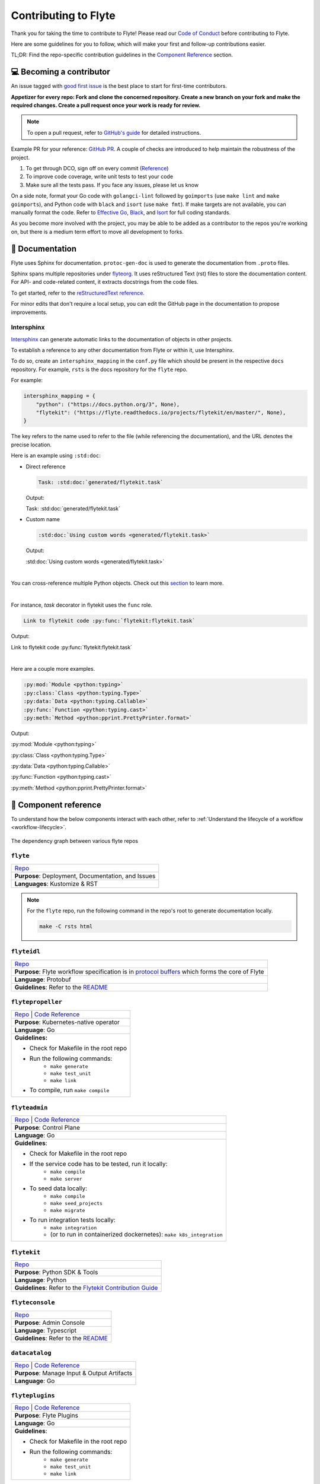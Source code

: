 .. _contribute_Flyte:

#####################
Contributing to Flyte
#####################

.. tags:: Contribute, Basic

Thank you for taking the time to contribute to Flyte!
Please read our `Code of Conduct <https://lfprojects.org/policies/code-of-conduct/>`__ before contributing to Flyte.

Here are some guidelines for you to follow, which will make your first and follow-up contributions easier.

TL;DR: Find the repo-specific contribution guidelines in the `Component Reference <#component-reference>`__ section.

💻 Becoming a contributor
=========================

An issue tagged with `good first issue <https://github.com/flyteorg/flyte/labels/good%20first%20issue>`__ is the best place to start for first-time contributors.

**Appetizer for every repo: Fork and clone the concerned repository. Create a new branch on your fork and make the required changes. Create a pull request once your work is ready for review.** 

.. note::
    To open a pull request, refer to `GitHub's guide <https://guides.github.com/activities/forking/>`__ for detailed instructions. 

Example PR for your reference: `GitHub PR <https://github.com/flyteorg/flytepropeller/pull/242>`__. 
A couple of checks are introduced to help maintain the robustness of the project. 

#. To get through DCO, sign off on every commit (`Reference <https://github.com/src-d/guide/blob/master/developer-community/fix-DCO.md>`__) 
#. To improve code coverage, write unit tests to test your code
#. Make sure all the tests pass. If you face any issues, please let us know

On a side note, format your Go code with ``golangci-lint`` followed by ``goimports`` (use ``make lint`` and ``make goimports``), and Python code with ``black`` and ``isort`` (use ``make fmt``). 
If make targets are not available, you can manually format the code.
Refer to `Effective Go <https://golang.org/doc/effective_go>`__, `Black <https://github.com/psf/black>`__, and `Isort <https://github.com/PyCQA/isort>`__ for full coding standards.

As you become more involved with the project, you may be able to be added as a contributor to the repos you're working on,
but there is a medium term effort to move all development to forks.

📃 Documentation
================

Flyte uses Sphinx for documentation. ``protoc-gen-doc`` is used to generate the documentation from ``.proto`` files.

Sphinx spans multiple repositories under `flyteorg <https://github.com/flyteorg>`__. It uses reStructured Text (rst) files to store the documentation content. 
For API- and code-related content, it extracts docstrings from the code files. 

To get started, refer to the `reStructuredText reference <https://www.sphinx-doc.org/en/master/usage/restructuredtext/index.html#rst-index>`__. 

For minor edits that don't require a local setup, you can edit the GitHub page in the documentation to propose improvements.

Intersphinx
***********

`Intersphinx <https://www.sphinx-doc.org/en/master/usage/extensions/intersphinx.html>`__ can generate automatic links to the documentation of objects in other projects.

To establish a reference to any other documentation from Flyte or within it, use Intersphinx. 

To do so, create an ``intersphinx_mapping`` in the ``conf.py`` file which should be present in the respective ``docs`` repository. 
For example, ``rsts`` is the docs repository for the ``flyte`` repo.

For example:

.. code-block:: python

    intersphinx_mapping = {
        "python": ("https://docs.python.org/3", None),
        "flytekit": ("https://flyte.readthedocs.io/projects/flytekit/en/master/", None),
    }

The key refers to the name used to refer to the file (while referencing the documentation), and the URL denotes the precise location. 

Here is an example using ``:std:doc``:
 
* Direct reference

  .. code-block:: text

      Task: :std:doc:`generated/flytekit.task`

  Output:

  Task: :std:doc:`generated/flytekit.task`

* Custom name

  .. code-block:: text

      :std:doc:`Using custom words <generated/flytekit.task>`

  Output:

  :std:doc:`Using custom words <generated/flytekit.task>`

|

You can cross-reference multiple Python objects. Check out this `section <https://www.sphinx-doc.org/en/master/usage/restructuredtext/domains.html#cross-referencing-python-objects>`__ to learn more. 

|

For instance, `task` decorator in flytekit uses the ``func`` role.

.. code-block:: text

    Link to flytekit code :py:func:`flytekit:flytekit.task`

Output:

Link to flytekit code :py:func:`flytekit:flytekit.task`

|

Here are a couple more examples.

.. code-block:: text

    :py:mod:`Module <python:typing>`
    :py:class:`Class <python:typing.Type>`
    :py:data:`Data <python:typing.Callable>`
    :py:func:`Function <python:typing.cast>`
    :py:meth:`Method <python:pprint.PrettyPrinter.format>`

Output:

:py:mod:`Module <python:typing>`

:py:class:`Class <python:typing.Type>`

:py:data:`Data <python:typing.Callable>`

:py:func:`Function <python:typing.cast>`

:py:meth:`Method <python:pprint.PrettyPrinter.format>`

🧱 Component reference
======================

To understand how the below components interact with each other, refer to :ref:`Understand the lifecycle of a workflow <workflow-lifecycle>`.

.. figure:: https://raw.githubusercontent.com/flyteorg/static-resources/main/flyte/contribution_guide/dependency_graph.png
    :alt: Dependency graph between various flyteorg repos
    :align: center
    :figclass: align-center

    The dependency graph between various flyte repos

``flyte``
*********

.. list-table::

    * - `Repo <https://github.com/flyteorg/flyte>`__
    * - **Purpose**: Deployment, Documentation, and Issues 
    * - **Languages**: Kustomize & RST
  
.. note::
    For the ``flyte`` repo, run the following command in the repo's root to generate documentation locally.

    .. code-block:: console

        make -C rsts html

``flyteidl``
************

.. list-table::

    * - `Repo <https://github.com/flyteorg/flyteidl>`__
    * - **Purpose**: Flyte workflow specification is in `protocol buffers <https://developers.google.com/protocol-buffers>`__ which forms the core of Flyte
    * - **Language**: Protobuf
    * - **Guidelines**: Refer to the `README <https://github.com/flyteorg/flyteidl#generate-code-from-protobuf>`__
 
``flytepropeller``
******************

.. list-table::

    * - `Repo <https://github.com/flyteorg/flytepropeller>`__ | `Code Reference <https://pkg.go.dev/mod/github.com/flyteorg/flytepropeller>`__
    * - **Purpose**: Kubernetes-native operator
    * - **Language**: Go
    * - **Guidelines:**

        * Check for Makefile in the root repo
        * Run the following commands:
           * ``make generate``
           * ``make test_unit``
           * ``make link``
        * To compile, run ``make compile``

``flyteadmin``
**************

.. list-table::

    * - `Repo <https://github.com/flyteorg/flyteadmin>`__ | `Code Reference <https://pkg.go.dev/mod/github.com/flyteorg/flyteadmin>`__
    * - **Purpose**: Control Plane
    * - **Language**: Go
    * - **Guidelines**:

        * Check for Makefile in the root repo
        * If the service code has to be tested, run it locally:
            * ``make compile``
            * ``make server``
        * To seed data locally:
            * ``make compile``
            * ``make seed_projects``
            * ``make migrate``
        * To run integration tests locally:
            * ``make integration``
            * (or to run in containerized dockernetes): ``make k8s_integration``

``flytekit``
************

.. list-table::

    * - `Repo <https://github.com/flyteorg/flytekit>`__
    * - **Purpose**: Python SDK & Tools
    * - **Language**: Python
    * - **Guidelines**: Refer to the `Flytekit Contribution Guide <https://docs.flyte.org/projects/flytekit/en/latest/contributing.html>`__

``flyteconsole``
****************

.. list-table::

    * - `Repo <https://github.com/flyteorg/flyteconsole>`__
    * - **Purpose**: Admin Console
    * - **Language**: Typescript
    * - **Guidelines**: Refer to the `README <https://github.com/flyteorg/flyteconsole/blob/master/README.md>`__

``datacatalog``
***************

.. list-table::

    * - `Repo <https://github.com/flyteorg/datacatalog>`__ | `Code Reference <https://pkg.go.dev/mod/github.com/flyteorg/datacatalog>`__
    * - **Purpose**: Manage Input & Output Artifacts
    * - **Language**: Go

``flyteplugins``
****************

.. list-table::

    * - `Repo <https://github.com/flyteorg/flyteplugins>`__ | `Code Reference <https://pkg.go.dev/mod/github.com/flyteorg/flyteplugins>`__
    * - **Purpose**: Flyte Plugins
    * - **Language**: Go
    * - **Guidelines**:

        * Check for Makefile in the root repo
        * Run the following commands:
            * ``make generate``
            * ``make test_unit``
            * ``make link``

``flytestdlib``
***************

.. list-table::

    * - `Repo <https://github.com/flyteorg/flytestdlib>`__
    * - **Purpose**: Standard Library for Shared Components
    * - **Language**: Go

``flytesnacks``
***************

.. list-table::

    * - `Repo <https://github.com/flyteorg/flytesnacks>`__
    * - **Purpose**: Examples, Tips, and Tricks to use Flytekit SDKs
    * - **Language**: Python (In the future, Java examples will be added)
    * - **Guidelines**: Refer to the `Flytesnacks Contribution Guide <https://docs.flyte.org/projects/cookbook/en/latest/contribute.html>`__

``flytectl``
************

.. list-table::

    * - `Repo <https://github.com/flyteorg/flytectl>`__
    * - **Purpose**: A standalone Flyte CLI
    * - **Language**: Go
    * - **Guidelines**: Refer to the `FlyteCTL Contribution Guide <https://docs.flyte.org/projects/flytectl/en/stable/contribute.html>`__    


🔮 Development Environment Setup Guide
======================================

This guide provides a step-by-step approach to setting up a local development environment for 
`flyteidl <https://github.com/flyteorg/flyteidl>`_, `flyteadmin <https://github.com/flyteorg/flyteadmin>`_, 
`flyteplugins <https://github.com/flyteorg/flyteplugins>`_, `flytepropeller <https://github.com/flyteorg/flytepropeller>`_, 
`flytekit <https://github.com/flyteorg/flytekit>`_ , `flyteconsole <https://github.com/flyteorg/flyteconsole>`_,
`datacatalog <https://github.com/flyteorg/datacatalog>`_, and `flytestdlib <https://github.com/flyteorg/flytestdlib>`_.

The video below is a tutorial on how to set up a local development environment for Flyte.

..  youtube:: V-KlVQmQAjE 

Requirements
************

This guide has been tested and used on AWS EC2 with an Ubuntu 22.04
image. The following tools are required:

- `Docker <https://docs.docker.com/install/>`__
- `Kubectl <https://kubernetes.io/docs/tasks/tools/install-kubectl/>`__
- `Go <https://golang.org/doc/install>`__

Content
*******

-  `How to setup dev environment for flyteidl, flyteadmin, flyteplugins,
   flytepropeller, datacatalog and flytestdlib? <#how-to-setup-dev-environment-for-flyteidl-flyteadmin-flyteplugins-flytepropeller-datacatalog-and-flytestdlib>`__

-  `How to setup dev environment for
   flytekit? <#how-to-setup-dev-environment-for-flytekit>`__

-  `How to setup dev environment for
   flyteconsole? <#how-to-setup-dev-environment-for-flyteconsole>`__

-  `How to access Flyte UI, minio, postgres, k3s, and endpoints?
   <#how-to-access-flyte-ui-minio-postgres-k3s-and-endpoints>`__

How to setup dev environment for flyteidl, flyteadmin, flyteplugins, flytepropeller, datacatalog and flytestdlib?
******************************************************************************************************************************

**1. Install flytectl**


`Flytectl <https://github.com/flyteorg/flytectl>`__ is a portable and lightweight command-line interface to work with Flyte.

.. code:: shell

   # Step1: Install the latest version of flytectl
   curl -sL https://ctl.flyte.org/install | bash
   # flyteorg/flytectl info checking GitHub for latest tag
   # flyteorg/flytectl info found version: 0.6.39 for v0.6.39/Linux/x86_64
   # flyteorg/flytectl info installed ./bin/flytectl

   # Step2: Export flytectl path based on the previous log "flyteorg/flytectl info installed ./bin/flytectl"
   export PATH=$PATH:/home/ubuntu/bin # replace with your path

**2. Build a k3s cluster that runs minio and postgres Pods.**


| `Minio <https://min.io/>`__ is an S3-compatible object store that will be used later to store task output, input, etc.
| `Postgres <https://www.postgresql.org/>`__ is an open-source object-relational database that will later be used by flyteadmin/dataCatalog to
  store all Flyte information.

.. code:: shell

   # Step1: Start k3s cluster, create Pods for postgres and minio. Note: We cannot access Flyte UI yet! but we can access the minio console now.
   flytectl demo start --dev
   # 👨‍💻 Flyte is ready! Flyte UI is available at http://localhost:30080/console 🚀 🚀 🎉 
   # ❇️ Run the following command to export demo environment variables for accessing flytectl
   #         export FLYTECTL_CONFIG=/home/ubuntu/.flyte/config-sandbox.yaml 
   # 🐋 Flyte sandbox ships with a Docker registry. Tag and push custom workflow images to localhost:30000
   # 📂 The Minio API is hosted on localhost:30002. Use http://localhost:30080/minio/login for Minio console

   # Step2: Export FLYTECTL_CONFIG as the previous log indicated.
   FLYTECTL_CONFIG=/home/ubuntu/.flyte/config-sandbox.yaml

   # Step3: The kubeconfig will be automatically copied to the user's main kubeconfig (default is `/.kube/config`) with "flyte-sandbox" as the context name.
   # Check that we can access the K3s cluster. Verify that postgres and minio are running.
   kubectl get pod -n flyte
   # NAME                                                  READY   STATUS    RESTARTS   AGE
   # flyte-sandbox-docker-registry-85745c899d-dns8q        1/1     Running   0          5m
   # flyte-sandbox-kubernetes-dashboard-6757db879c-wl4wd   1/1     Running   0          5m
   # flyte-sandbox-proxy-d95874857-2wc5n                   1/1     Running   0          5m
   # flyte-sandbox-minio-645c8ddf7c-sp6cc                  1/1     Running   0          5m
   # flyte-sandbox-postgresql-0                            1/1     Running   0          5m


**3. Run all Flyte components (flyteadmin, flytepropeller, datacatalog, flyteconsole, etc) in a single binary.**

The `Flyte repository <https://github.com/flyteorg/flyte>`__ includes Go code
that integrates all Flyte components into a single binary.

.. code:: shell

   # Step1: Clone flyte repo
   git clone https://github.com/flyteorg/flyte.git
   cd flyte

   # Step2: Build a single binary that bundles all the Flyte components.
   # The version of each component/library used to build the single binary are defined in `go.mod`.
   sudo apt-get -y install jq # You may need to install jq
   go mod tidy
   make compile

   # Step3: Prepare a namespace template for the cluster resource controller.
   # The configuration file "flyte-single-binary-local.yaml" has an entry named cluster_resources.templatePath.
   # This entry needs to direct to a directory containing the templates for the cluster resource controller to use.
   # We will now create a simple template that allows the automatic creation of required namespaces for projects.
   # For example, with Flyte's default project "flytesnacks", the controller will auto-create the following namespaces:
   # flytesnacks-staging, flytesnacks-development, and flytesnacks-production.
   mkdir $HOME/.flyte/cluster-resource-templates/
   echo "apiVersion: v1
   kind: Namespace
   metadata:
     name: '{{ namespace }}'" > $HOME/.flyte/cluster-resource-templates/namespace.yaml

   # Step4: Running the single binary.
   # The POD_NAMESPACE environment variable is necessary for the webhook to function correctly. 
   # You may encounter an error due to `ERROR: duplicate key value violates unique constraint`. Running the command again will solve the problem.
   POD_NAMESPACE=flyte ./flyte start --config flyte-single-binary-local.yaml
   # All logs from flyteadmin, flyteplugins, flytepropeller, etc. will appear in the terminal.


**4. Build single binary with your own code.**


The following instructions provide guidance on how to build single binary with your customized code under the ``flyteadmin`` as an example.


- **Note** Although we'll use ``flyteadmin`` as an example, these steps can be applied to other Flyte components or libraries as well.
  ``{flyteadmin}`` below can be substituted with other Flyte components/libraries: ``flyteidl``, ``flyteplugins``, ``flytepropeller``, ``datacatalog``, or ``flytestdlib``.
- **Note** If you want to learn how flyte compiles those components and replace the repositories, you can study how ``go mod edit`` works.

.. code:: shell

   # Step1: Install Go. Flyte uses Go 1.19, so make sure to switch to Go 1.19.
   export PATH=$PATH:$(go env GOPATH)/bin
   go install golang.org/dl/go1.19@latest
   go1.19 download
   export GOROOT=$(go1.19 env GOROOT)
   export PATH="$GOROOT/bin:$PATH"

   # You may need to install goimports to fix lint errors.
   # Refer to https://pkg.go.dev/golang.org/x/tools/cmd/goimports
   go install golang.org/x/tools/cmd/goimports@latest
   export PATH=$(go env GOPATH)/bin:$PATH

   # Step2: Go to the {flyteadmin} repository, modify the source code accordingly.
   cd flyte/flyteadmin

   # Step3: Now, you can build the single binary. Go back to Flyte directory.
   go mod tidy
   make compile
   POD_NAMESPACE=flyte ./flyte start --config flyte-single-binary-local.yaml

**5. Test by running a hello world workflow.**


.. code:: shell

   # Step1: Install flytekit
   pip install flytekit && export PATH=$PATH:/home/ubuntu/.local/bin

   # Step2: Run a hello world example
   pyflyte run --remote https://raw.githubusercontent.com/flyteorg/flytesnacks/master/examples/basics/basics/hello_world.py  hello_world_wf
   # Go to http://localhost:30080/console/projects/flytesnacks/domains/development/executions/fd63f88a55fed4bba846 to see execution in the console.
   # You can go to the [flytesnacks repository](https://github.com/flyteorg/flytesnacks) to see more useful examples.

**6. Tear down the k3s cluster after finishing developing.**


.. code:: shell

   flytectl demo teardown
   # context removed for "flyte-sandbox".
   # 🧹 🧹 Sandbox cluster is removed successfully.
   # ❇️ Run the following command to unset sandbox environment variables for accessing flytectl
   #        unset FLYTECTL_CONFIG 

How to setup dev environment for flytekit?
*******************************************

**1. Set up local Flyte Cluster.**


If you are also modifying the code for flyteidl, flyteadmin, flyteplugins, flytepropeller datacatalog, or flytestdlib, 
refer to the instructions in the  `previous section <#how-to-setup-dev-environment-for-flyteidl-flyteadmin-flyteplugins-flytepropeller-datacatalog-and-flytestdlib>`__ to set up a local Flyte cluster.

If not, we can start backends with a single command.

.. code:: shell

   # Step1: Install the latest version of flytectl, a portable and lightweight command-line interface to work with Flyte.
   curl -sL https://ctl.flyte.org/install | bash
   # flyteorg/flytectl info checking GitHub for latest tag
   # flyteorg/flytectl info found version: 0.6.39 for v0.6.39/Linux/x86_64
   # flyteorg/flytectl info installed ./bin/flytectl

   # Step2: Export flytectl path based on the previous log "flyteorg/flytectl info installed ./bin/flytectl"
   export PATH=$PATH:/home/ubuntu/bin # replace with your path

   # Step3: Starts the Flyte demo cluster. This will setup a k3s cluster running minio, postgres Pods, and all Flyte components: flyteadmin, flyteplugins, flytepropeller, etc.
   # See https://docs.flyte.org/projects/flytectl/en/latest/gen/flytectl_demo_start.html for more details.
   flytectl demo start
   # 👨‍💻 Flyte is ready! Flyte UI is available at http://localhost:30080/console 🚀 🚀 🎉 
   # ❇️ Run the following command to export demo environment variables for accessing flytectl
   #         export FLYTECTL_CONFIG=/home/ubuntu/.flyte/config-sandbox.yaml 
   # 🐋 Flyte sandbox ships with a Docker registry. Tag and push custom workflow images to localhost:30000
   # 📂 The Minio API is hosted on localhost:30002. Use http://localhost:30080/minio/login for Minio console

**2. Run workflow locally.**


.. code:: shell

   # Step1: Build a virtual environment for developing Flytekit. This will allow your local changes to take effect when the same Python interpreter runs `import flytekit`.
   git clone https://github.com/flyteorg/flytekit.git # replace with your own repo
   cd flytekit
   virtualenv ~/.virtualenvs/flytekit
   source ~/.virtualenvs/flytekit/bin/activate
   make setup
   pip install -e .
   
   # If you are also developing the plugins, consider the following:

   # Installing Specific Plugins:
   # If you wish to only use few plugins, you can install them individually.
   # Take [Flytekit BigQuery Plugin](https://github.com/flyteorg/flytekit/tree/master/plugins/flytekit-bigquery#flytekit-bigquery-plugin) for example:
   # You have to go to the bigquery plugin folder and install it.
   cd plugins/flytekit-bigquery/
   pip install -e .
   # Now you can use the bigquery plugin, and the performance is fast.

   # (Optional) Installing All Plugins:
   # If you wish to install all available plugins, you can execute the command below.
   # However, it's not typically recommended because the current version of plugins does not support
   # lazy loading. This can lead to a slowdown in the performance of your Python engine.
   cd plugins
   pip install -e .
   # Now you can use all plugins, but the performance is slow.

   # Step2: Modify the source code for flytekit, then run unit tests and lint.
   make lint
   make test

   # Step3: Run a hello world sample to test locally
   pyflyte run https://raw.githubusercontent.com/flyteorg/flytesnacks/master/examples/basics/basics/hello_world.py hello_world_wf
   # Running hello_world_wf() hello world

**3. Run workflow in sandbox.**


Before running your workflow in the sandbox, make sure you're able to successfully run it locally. 
To deploy the workflow in the sandbox, you'll need to build a Flytekit image. 
Create a Dockerfile in your Flytekit directory with the minimum required configuration to run a task, as shown below. 
If your task requires additional components, such as plugins, you may find it useful to refer to the construction of the `officail flitekit image <https://github.com/flyteorg/flytekit/blob/master/Dockerfile>`__ 

.. code:: Dockerfile

   FROM python:3.9-slim-buster
   USER root
   WORKDIR /root
   ENV PYTHONPATH /root
   RUN apt-get update && apt-get install build-essential -y
   RUN apt-get install git -y
   # The following line is an example of how to install your modified plugins. In this case, it demonstrates how to install the 'deck' plugin.
   # RUN pip install -U git+https://github.com/Yicheng-Lu-llll/flytekit.git@"demo#egg=flytekitplugins-deck-standard&subdirectory=plugins/flytekit-deck-standard" # replace with your own repo and branch
   RUN pip install -U git+https://github.com/Yicheng-Lu-llll/flytekit.git@demo # replace with your own repo and branch
   ENV FLYTE_INTERNAL_IMAGE "localhost:30000/flytekit:demo" # replace with your own image name and tag

The instructions below explain how to build the image, push the image to
the Flyte cluster, and finally submit the workflow.

.. code:: shell

   # Step1: Ensure you have pushed your changes to the remote repo
   # In the flytekit folder
   git add . && git commit -s -m "develop" && git push

   # Step2: Build the image
   # In the flytekit folder
   export FLYTE_INTERNAL_IMAGE="localhost:30000/flytekit:demo" # replace with your own image name and tag
   docker build --no-cache -t  "${FLYTE_INTERNAL_IMAGE}" -f ./Dockerfile .

   # Step3: Push the image to the Flyte cluster
   docker push ${FLYTE_INTERNAL_IMAGE}

   # Step4: Submit a hello world workflow to the Flyte cluster
   cd flytesnacks
   pyflyte run --image ${FLYTE_INTERNAL_IMAGE} --remote https://raw.githubusercontent.com/flyteorg/flytesnacks/master/examples/basics/basics/hello_world.py hello_world_wf
   # Go to http://localhost:30080/console/projects/flytesnacks/domains/development/executions/f5c17e1b5640c4336bf8 to see execution in the console.

How to setup dev environment for flyteconsole?
**********************************************

**1. Set up local Flyte cluster.**

Depending on your needs, refer to one of the following guides to setup up the Flyte cluster:

- If you do not need to change the backend code, refer to the section on `How to Set Up a Dev Environment for Flytekit? <#how-to-setup-dev-environment-for-flytekit>`__
- If you need to change the backend code, refer to the section on `How to setup dev environment for flyteidl, flyteadmin, flyteplugins, flytepropeller, datacatalog and flytestdlib? <#how-to-setup-dev-environment-for-flyteidl-flyteadmin-flyteplugins-flytepropeller-datacatalog-and-flytestdlib>`__


**2. Start flyteconsole.**


.. code:: shell

   # Step1: Clone the repo and navigate to the Flyteconsole folder
   git clone https://github.com/flyteorg/flyteconsole.git
   cd flyteconsole

   # Step2: Install Node.js 18. Refer to https://github.com/nodesource/distributions/blob/master/README.md#using-ubuntu-2.
   curl -fsSL https://deb.nodesource.com/setup_18.x | sudo -E bash - &&\
   sudo apt-get install -y nodejs

   # Step3: Install yarn. Refer to https://classic.yarnpkg.com/lang/en/docs/install/#debian-stable.
   curl -sS https://dl.yarnpkg.com/debian/pubkey.gpg | sudo apt-key add -
   echo "deb https://dl.yarnpkg.com/debian/ stable main" | sudo tee /etc/apt/sources.list.d/yarn.list
   sudo apt update && sudo apt install yarn

   # Step4: Add environment variables
   export BASE_URL=/console
   export ADMIN_API_URL=http://localhost:30080
   export DISABLE_AUTH=1
   export ADMIN_API_USE_SSL="http"

   # Step5: Generate SSL certificate
   # Note, since we will use HTTP, SSL is not required. However, missing an SSL certificate will cause an error when starting Flyteconsole.
   make generate_ssl

   # Step6: Install node packages
   yarn install
   yarn build:types # It is fine if seeing error `Property 'at' does not exist on type 'string[]'`
   yarn run build:prod

   # Step7: Start flyteconsole
   yarn start

**3. Install the Chrome plugin:** `Moesif Origin & CORS Changer <https://chrome.google.com/webstore/detail/moesif-origin-cors-change/digfbfaphojjndkpccljibejjbppifbc>`__.


We need to disable `CORS <https://developer.mozilla.org/en-US/docs/Web/HTTP/CORS>`__ to load resources.

::

   1. Activate plugin (toggle to "on")
   2. Open 'Advanced Settings':
   3. set Access-Control-Allow-Credentials: true

**4. Go to** http://localhost:3000/console/.


How to access Flyte UI, minio, postgres, k3s, and endpoints?
*************************************************************************


This section presumes a local Flyte cluster is already setup. If it isn't, refer to either:

- `How to setup dev environment for flytekit? <#how-to-setup-dev-environment-for-flytekit>`__
- `How to setup dev environment for flyteidl, flyteadmin, flyteplugins, flytepropeller, datacatalog and flytestdlib? <#how-to-setup-dev-environment-for-flyteidl-flyteadmin-flyteplugins-flytepropeller-datacatalog-and-flytestdlib>`__


**1. Access the Flyte UI.** 


`Flyte UI <https://docs.flyte.org/en/latest/concepts/flyte_console.html>`__ is a web-based user interface for Flyte that lets you interact with Flyte objects and build directed acyclic graphs (DAGs) for your workflows. 

You can access it via http://localhost:30080/console.

**2. Access the minio console.**


Core Flyte components, such as admin, propeller, and datacatalog, as well as user runtime containers rely on an object store (in this case, minio) to hold files.
During development, you might need to examine files such as `input.pb/output.pb <https://docs.flyte.org/en/latest/concepts/data_management.html#serialization-time>`__, or `deck.html <https://docs.flyte.org/projects/cookbook/en/latest/auto_examples/basics/deck.html#flyte-decks>`__ stored in minio.

Access the minio console at: http://localhost:30080/minio/login. The default credentials are:

- Username: ``minio``
- Password: ``miniostorage``


**3. Access the postgres.**


FlyteAdmin and datacatalog use postgres to store persistent records, and you can interact with postgres on port ``30001``. Here is an example of using `psql` to connect:

.. code:: shell
    
    # Step1: Install the PostgreSQL client.
    sudo apt-get update
    sudo apt-get install postgresql-client

    # Step2: Connect to the PostgreSQL server. The password is "postgres".
    psql -h localhost -p 30001 -U postgres -d flyte


**4. Access the k3s dashboard.** 


Access the k3s dashboard at: http://localhost:30080/kubernetes-dashboard.

**5. Access the endpoints.**


Service endpoints are defined in the `flyteidl` repository under the `service` directory. You can browse them at `here <https://github.com/flyteorg/flyteidl/tree/master/protos/flyteidl/service>`__.

For example, the endpoint for the `ListTaskExecutions <https://github.com/flyteorg/flyteidl/blob/b219c2ab37886801039fda67d913760ac6fc4c8b/protos/flyteidl/service/admin.proto#L442>`__ API is:

.. code:: shell

   /api/v1/task_executions/{node_execution_id.execution_id.project}/{node_execution_id.execution_id.domain}/{node_execution_id.execution_id.name}/{node_execution_id.node_id}

You can access this endpoint at:

.. code:: shell

   # replace with your specific task execution parameters
   http://localhost:30080/api/v1/task_executions/flytesnacks/development/fe92c0a8cbf684ad19a8/n0?limit=10000






🐞 File an issue
================

We use `GitHub Issues <https://github.com/flyteorg/flyte/issues>`__ for issue tracking. The following issue types are available for filing an issue:

* `Plugin Request <https://github.com/flyteorg/flyte/issues/new?assignees=&labels=untriaged%2Cplugins&template=backend-plugin-request.md&title=%5BPlugin%5D>`__
* `Bug Report <https://github.com/flyteorg/flyte/issues/new?assignees=&labels=bug%2C+untriaged&template=bug_report.md&title=%5BBUG%5D+>`__
* `Documentation Bug/Update Request <https://github.com/flyteorg/flyte/issues/new?assignees=&labels=documentation%2C+untriaged&template=docs_issue.md&title=%5BDocs%5D>`__
* `Core Feature Request <https://github.com/flyteorg/flyte/issues/new?assignees=&labels=enhancement%2C+untriaged&template=feature_request.md&title=%5BCore+Feature%5D>`__
* `Flytectl Feature Request <https://github.com/flyteorg/flyte/issues/new?assignees=&labels=enhancement%2C+untriaged%2C+flytectl&template=flytectl_issue.md&title=%5BFlytectl+Feature%5D>`__
* `Housekeeping <https://github.com/flyteorg/flyte/issues/new?assignees=&labels=housekeeping&template=housekeeping_template.md&title=%5BHousekeeping%5D+>`__
* `UI Feature Request <https://github.com/flyteorg/flyte/issues/new?assignees=&labels=enhancement%2C+untriaged%2C+ui&template=ui_feature_request.md&title=%5BUI+Feature%5D>`__

If none of the above fit your requirements, file a `blank <https://github.com/flyteorg/flyte/issues/new>`__ issue.
Also, add relevant labels to your issue. For example, if you are filing a Flytekit plugin request, add the ``flytekit`` label.

For feedback at any point in the contribution process, feel free to reach out to us on `Slack <https://slack.flyte.org/>`__. 
